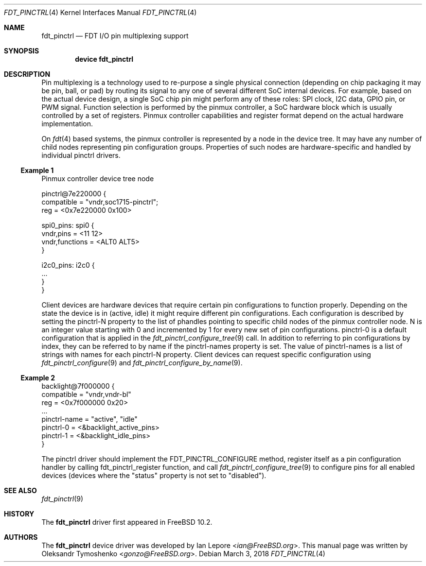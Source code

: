 .\" Copyright (c) 2018 Oleksandr Tymoshenko
.\" All rights reserved.
.\"
.\" Redistribution and use in source and binary forms, with or without
.\" modification, are permitted provided that the following conditions
.\" are met:
.\" 1. Redistributions of source code must retain the above copyright
.\"    notice, this list of conditions and the following disclaimer.
.\" 2. Redistributions in binary form must reproduce the above copyright
.\"    notice, this list of conditions and the following disclaimer in the
.\"    documentation and/or other materials provided with the distribution.
.\"
.\" THIS SOFTWARE IS PROVIDED BY THE AUTHORS AND CONTRIBUTORS ``AS IS'' AND
.\" ANY EXPRESS OR IMPLIED WARRANTIES, INCLUDING, BUT NOT LIMITED TO, THE
.\" IMPLIED WARRANTIES OF MERCHANTABILITY AND FITNESS FOR A PARTICULAR PURPOSE
.\" ARE DISCLAIMED.  IN NO EVENT SHALL THE AUTHORS OR CONTRIBUTORS BE LIABLE
.\" FOR ANY DIRECT, INDIRECT, INCIDENTAL, SPECIAL, EXEMPLARY, OR CONSEQUENTIAL
.\" DAMAGES (INCLUDING, BUT NOT LIMITED TO, PROCUREMENT OF SUBSTITUTE GOODS
.\" OR SERVICES; LOSS OF USE, DATA, OR PROFITS; OR BUSINESS INTERRUPTION)
.\" HOWEVER CAUSED AND ON ANY THEORY OF LIABILITY, WHETHER IN CONTRACT, STRICT
.\" LIABILITY, OR TORT (INCLUDING NEGLIGENCE OR OTHERWISE) ARISING IN ANY WAY
.\" OUT OF THE USE OF THIS SOFTWARE, EVEN IF ADVISED OF THE POSSIBILITY OF
.\" SUCH DAMAGE.
.\"
.\" $FreeBSD: stable/11/share/man/man4/fdt_pinctrl.4 346512 2019-04-22 02:37:46Z ian $
.\"
.Dd March 3, 2018
.Dt "FDT_PINCTRL" 4
.Os
.Sh NAME
.Nm fdt_pinctrl
.Nd FDT I/O pin multiplexing support
.Sh SYNOPSIS
.Cd "device fdt_pinctrl"
.Sh DESCRIPTION
.Pp
Pin multiplexing is a technology used to re-purpose a single
physical connection (depending on chip packaging it may be
pin, ball, or pad) by routing its signal to any one of several 
different SoC internal devices.
For example, based on the actual device design, a single SoC chip
pin might perform any of these roles: SPI clock, I2C
data, GPIO pin, or PWM signal.
Function selection is performed by the pinmux controller, a SoC
hardware block which is usually controlled by a set of registers.
Pinmux controller capabilities and register format depend
on the actual hardware implementation.
.Pp
On
.Xr fdt 4
based systems, the pinmux controller is represented by a node in
the device tree.
It may have any number of child nodes representing pin
configuration groups.
Properties of such nodes are hardware-specific and handled
by individual pinctrl drivers.
.Ss Example 1
Pinmux controller device tree node
.Bd -literal
pinctrl@7e220000 {
    compatible = "vndr,soc1715-pinctrl";
    reg = <0x7e220000 0x100>

    spi0_pins: spi0 {
        vndr,pins = <11 12>
        vndr,functions = <ALT0 ALT5>
    }

    i2c0_pins: i2c0 {
        ...
    }
}
.Ed
.Pp
Client devices are hardware devices that require certain pin
configurations to function properly.
Depending on the state the device is in (active, idle) it might
require different pin configurations.
Each configuration is described by setting the pinctrl-N
property to the list of phandles pointing to specific child
nodes of the pinmux controller node.
N is an integer value starting with 0 and incremented by 1
for every new set of pin configurations.
pinctrl-0 is a default configuration that is applied in the
.Xr fdt_pinctrl_configure_tree 9
call.
In addition to referring to pin configurations by index, they
can be referred to by name if the pinctrl-names property is set.
The value of pinctrl-names is a list of strings with names for
each pinctrl-N property.
Client devices can request specific configuration using
.Xr fdt_pinctrl_configure 9
and
.Xr fdt_pinctrl_configure_by_name 9 .
.Ss Example 2
.Bd -literal
backlight@7f000000 {
    compatible = "vndr,vndr-bl"
    reg = <0x7f000000 0x20>
    ...
    pinctrl-name = "active", "idle"
    pinctrl-0 = <&backlight_active_pins>
    pinctrl-1 = <&backlight_idle_pins>
}
.Ed
.Pp
The pinctrl driver should implement the FDT_PINCTRL_CONFIGURE
method, register itself as a pin configuration handler by
calling fdt_pinctrl_register function, and call
.Xr fdt_pinctrl_configure_tree 9
to configure pins for all enabled devices (devices where
the "status" property is not set to "disabled").
.Sh SEE ALSO
.Xr fdt_pinctrl 9
.Sh HISTORY
The
.Nm
driver first appeared in
.Fx 10.2 .
.Sh AUTHORS
.An -nosplit
The
.Nm
device driver was developed by
.An \&Ian Lepore Aq Mt ian@FreeBSD.org .
This manual page was written by
.An Oleksandr Tymoshenko Aq Mt gonzo@FreeBSD.org .

